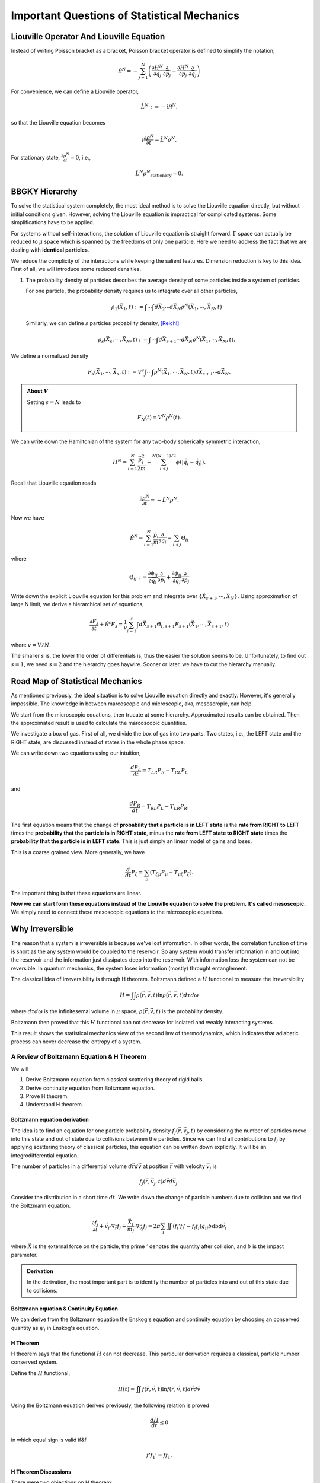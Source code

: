 Important Questions of Statistical Mechanics
============================================================

.. index:: non-equilibrium, BBGKY, Liouville Operator


Liouville Operator And Liouville Equation
------------------------------------------

Instead of writing Poisson bracket as a bracket, Poisson bracket operator is defined to simplify the notation,

.. math::
   \hat{\mathscr H}^N = - \sum_{j=1}^N \left( \frac{\partial H^N}{\partial \vec q_j}\frac{\partial}{\partial \vec p_j} - \frac{\partial H^N}{\partial \vec p_j}\frac{\partial}{\partial \vec q_j} \right)

For convenience, we can define a Liouville operator,

.. math::
   \hat L^N := -i \hat{\mathscr H}^N  .

so that the Liouville equation becomes

.. math::
   i \frac{\partial \rho^N}{\partial t} = \hat L^N \rho^N  .

For stationary state, :math:`\frac{\partial \rho^N}{\partial t} = 0`, i.e.,

.. math::
   \hat L^N \rho^N _ {\mathrm{stationary}} = 0 .






BBGKY Hierarchy
------------------

To solve the statistical system completely, the most ideal method is to solve the Liouville equation directly, but without initial conditions given. However, solving the Liouville equation is impractical for complicated systems. Some simplifications have to be applied.

For systems without self-interactions, the solution of Liouville equation is straight forward. :math:`\Gamma` space can actually be reduced to :math:`\mu` space which is spanned by the freedoms of only one particle. Here we need to address the fact that we are dealing with **identical particles**.

We reduce the complicity of the interactions while keeping the salient features. Dimension reduction is key to this idea. First of all, we will introduce some reduced densities.


1. The probability density of particles describes the average density of some particles inside a system of particles.

   For one particle, the probability density requires us to integrate over all other particles,

   .. math::
      \rho_1(\vec X_1, t) := \int \cdots\int d\vec X_2 \cdots d \vec X_N \rho^N(\vec X_1, \cdots, \vec X_N, t)

   Similarly, we can define :math:`s` particles probability density, [Reichl]_

   .. math::
      \rho_s(\vec X_s, \cdots, \vec X_N, t) := \int \cdots \int d \vec X_{s+1}\cdots d\vec X_N \rho^N(\vec X_1, \cdots, \vec X_N, t) .

We define a normalized density

.. math::
   F_s(\vec X_1, \cdots,\vec X_s,t) := V^s \int\cdots \int \rho^N(\vec X_{1}, \cdots, \vec X_N, t) d\vec X_{s+1}\cdots d\vec X_N   .

.. admonition:: About :math:`V`
   :class: toggle

   Setting :math:`s=N` leads to

   .. math::
      F_N(t) = V^N \rho^N(t) .


We can write down the Hamiltonian of the system for any two-body spherically symmetric interaction,

.. math::
   H^N  =  \sum_{i=1}^N \frac{\vec p_i^2}{2m} + \sum_{i<j}^{N(N-1)/2} \phi(|\vec q_i - \vec q_j|) .

Recall that Liouville equation reads

.. math::
   \frac{\partial \rho^N}{\partial t} = - \hat L^N \rho^N  .

Now we have

.. math::
   \hat{\mathscr H^N} = \sum_{i=1}^N \frac{\vec p_i}{m}\frac{\partial}{\partial \vec q_i} - \sum_{i<j}\hat \Theta_{ij}

where

.. math::
   \hat \Theta_{ij} := \frac{\partial \phi_{ij} }{\partial \vec q_i}\frac{\partial }{\partial \vec p_i} + \frac{\partial \phi_{ij}}{\partial \vec q_j} \frac{\partial}{\partial \vec p_j}

Write down the explicit Liouville equation for this problem and integrate over :math:`\{ \vec X_{s+1}, \cdots, \vec X_N \}`. Using approximation of large N limit, we derive a hierarchical set of equations,

.. math::
   \frac{\partial F_s}{\partial t} +  \hat{\mathscr H^s} F_s = \frac{1}{v}\sum_{i=1}^s\int d\vec X_{s+1} \hat \Theta_{i,s+1} F_{s+1}(\vec X_1,\cdots,\vec X_{s+1}, t)

where :math:`v=V/N`.


The smaller :math:`s` is, the lower the order of differentials is, thus the easier the solution seems to be. Unfortunately, to find out :math:`s=1`, we need :math:`s=2` and the hierarchy goes haywire. Sooner or later, we have to cut the hierarchy manually.






Road Map of Statistical Mechanics
-----------------------------------


As mentioned previously, the ideal situation is to solve Liouville equation directly and exactly. However, it's generally impossible. The knowledge in between marcoscopic and microscopic, aka, mesoscropic, can help.

We start from the microscopic equations, then trucate at some hierarchy. Approximated results can be obtained. Then the approximated result is used to calculate the marcoscopic quantities.


.. image:: images/mesoscopic.png
   :alt: How Statistical Physicists Break Their Promise


We investigate a box of gas. First of all, we divide the box of gas into two parts. Two states, i.e.,  the LEFT state and the RIGHT state, are discussed instead of states in the whole phase space.

.. image:: images/coarseProcess.png
   :alt: Coarsing Process
   :align: center

We can write down two equations using our intuition,

.. math::
   \frac{d P_L}{d t} = T_{LR} P_R - T_{RL}P_L

and

.. math::
   \frac{d P_R}{d t} = T_{RL} P_L - T_{LR}P_R .

The first equation means that the change of **probability that a particle is in LEFT state** is the **rate from RIGHT to LEFT** times the **probability that the particle is in RIGHT state**, minus the **rate from LEFT state to RIGHT state** times the **probability that the particle is in LEFT state**. This is just simply an linear model of gains and loses.

This is a coarse grained view. More generally, we have

.. math::
   \frac{d}{d t} P_\xi = \sum_\mu \left( T_{\xi\mu}P_\mu - T_{\mu\xi} P_{\xi} \right) .

The important thing is that these equations are linear.

**Now we can start form these equations instead of the Liouville equation to solve the problem. It's called mesoscopic.** We simply need to connect these mesoscopic equations to the microscopic equations.


.. index:: H Theorem

Why Irreversible
-----------------

The reason that a system is irreversible is because we've lost information. In other words, the correlation function of time is short as the any system would be coupled to the reservoir. So any system would transfer information in and out into the reservoir and the information just dissipates deep into the reservoir. With information loss the system can not be reversible. In quantum mechanics, the system loses information (mostly) throught entanglement.


The classical idea of irreversibility is through H theorem. Boltzmann defined a :math:`H` functional to measure the irreversibility

.. math::
   H = \int\int \rho(\vec r,\vec v, t) \ln \rho(\vec r,\vec v, t) d\tau d\omega

where :math:`d\tau d\omega` is the infinitesemal volume in :math:`\mu` space, :math:`\rho(\vec r,\vec v, t)` is the probability density.

Boltzmann then proved that this :math:`H` functional can not decrease for isolated and weakly interacting systems.

This result shows the statistical mechanics view of the second law of thermodynamics, which indicates that adiabatic process can never decrease the entropy of a system.




A Review of Boltzmann Equation & H Theorem
~~~~~~~~~~~~~~~~~~~~~~~~~~~~~~~~~~~~~~~~~~~~~~~~~~~~~~~~~~~~


We will

1. Derive Boltzmann equation from classical scattering theory of rigid balls.
2. Derive continuity equation from Boltzmann equation.
3. Prove H theorem.
4. Understand H theorem.


.. index:: Boltzmann Equation

Boltzmann equation derivation
......................................

The idea is to find an equation for one particle probability density :math:`f_j(\vec r, \vec v_j,t)` by considering the number of particles move into this state and out of state due to collisions between the particles. Since we can find all contributions to :math:`f_j` by applying scattering theory of classical particles, this equation can be written down explicitly. It will be an integrodifferential equation.

The number of particles in a differential volume :math:`d\vec r d\vec v` at position :math:`\vec r` with velocity :math:`\vec v_j` is

.. math::
   f_j(\vec r, \vec v_j,t)d\vec r d\vec v_j .


Consider the distribution in a short time :math:`dt`. We write down the change of particle numbers due to collision and we find the Boltzmann equation.

.. math::
   \frac{\partial f_j}{\partial t} + \vec v_j\cdot \nabla _ {\vec r}f_j + \frac{\vec X _ j}{m_j} \cdot \nabla_{\vec v_j} f_j = 2\pi \sum_i \iint \left(f _ i'f _ j' - f _ i f _ j\right) g _ {ij} b \mathrm db  \mathrm d \vec v_i


where :math:`\vec X` is the external force on the particle, the prime :math:`{}'` denotes the quantity after collision, and :math:`b` is the impact parameter.

.. admonition:: Derivation
   :class: hint

   In the derivation, the most important part is to identify the number of particles into and out of this state due to collisions.


.. index:: Enskog's Equation

Boltzmann equation & Continuity Equation
............................................................................

We can derive from the Boltzmann equation the Enskog's equation and continuity equation by choosing an conserved quantity as :math:`\psi_i` in Enskog's equation.

.. Continuity equation is alway true for such an conserved systems.


H Theorem
......................................

H theorem says that the functional :math:`H` can not decrease. This particular derivation requires a classical, particle number conserved system.

Define the :math:`H` functional,

.. math::
   H(t) = \iint  f(\vec r, \vec v, t) \ln  f(\vec r, \vec v, t) d\vec r d\vec v

Using the Boltzmann equation derived previously, the following relation is proved

.. math::
   \frac{d H}{dt} \leq 0


in which equal sign is valid if&f

.. math::
   f' f_1' = f f_1 .



H Theorem Discussions
......................................


There were two objections on H theorem:

1. Loschmidt: All collisions can be reversed in the view of classical mechanics;
2. Zermelo: Poincare recursion theorem says an equilibrium system can go back to inequilibrium.


To Loschmidt's questioning, Boltzmann pointed out that H theorem is a statistical theorem rather than mechanics theorem. Quantities in this theorem like :math:`f` are statistical averages, not the quantity of a specific particle.

Zermelo's objection is not a serious problem because the recursion time is extremely long.




Footnotes
----------



.. [Reichl] L. E. Reichl, A Modern Course in Statistical Physics
